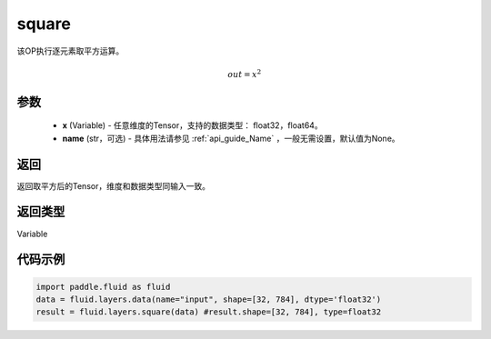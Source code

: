 .. _cn_api_fluid_layers_square:

square
-------------------------------

.. py:function:: paddle.fluid.layers.square(x,name=None)

该OP执行逐元素取平方运算。

.. math::
    out = x^2

参数
::::::::::::

    - **x** (Variable) - 任意维度的Tensor，支持的数据类型： float32，float64。
    - **name** (str，可选) - 具体用法请参见 :ref:`api_guide_Name` ，一般无需设置，默认值为None。

返回
::::::::::::
返回取平方后的Tensor，维度和数据类型同输入一致。

返回类型
::::::::::::
Variable

代码示例
::::::::::::

.. code-block:: python

        import paddle.fluid as fluid
        data = fluid.layers.data(name="input", shape=[32, 784], dtype='float32')
        result = fluid.layers.square(data) #result.shape=[32, 784], type=float32











